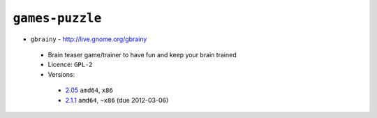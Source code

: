``games-puzzle``
----------------

* ``gbrainy`` - http://live.gnome.org/gbrainy

 * Brain teaser game/trainer to have fun and keep your brain trained
 * Licence: ``GPL-2``
 * Versions:

  * `2.05 <https://github.com/JNRowe/jnrowe-misc/blob/master/games-puzzle/gbrainy/gbrainy-2.05.ebuild>`__  ``amd64``, ``x86``
  * `2.1.1 <https://github.com/JNRowe/jnrowe-misc/blob/master/games-puzzle/gbrainy/gbrainy-2.1.1.ebuild>`__  ``amd64``, ``~x86`` (due 2012-03-06)

